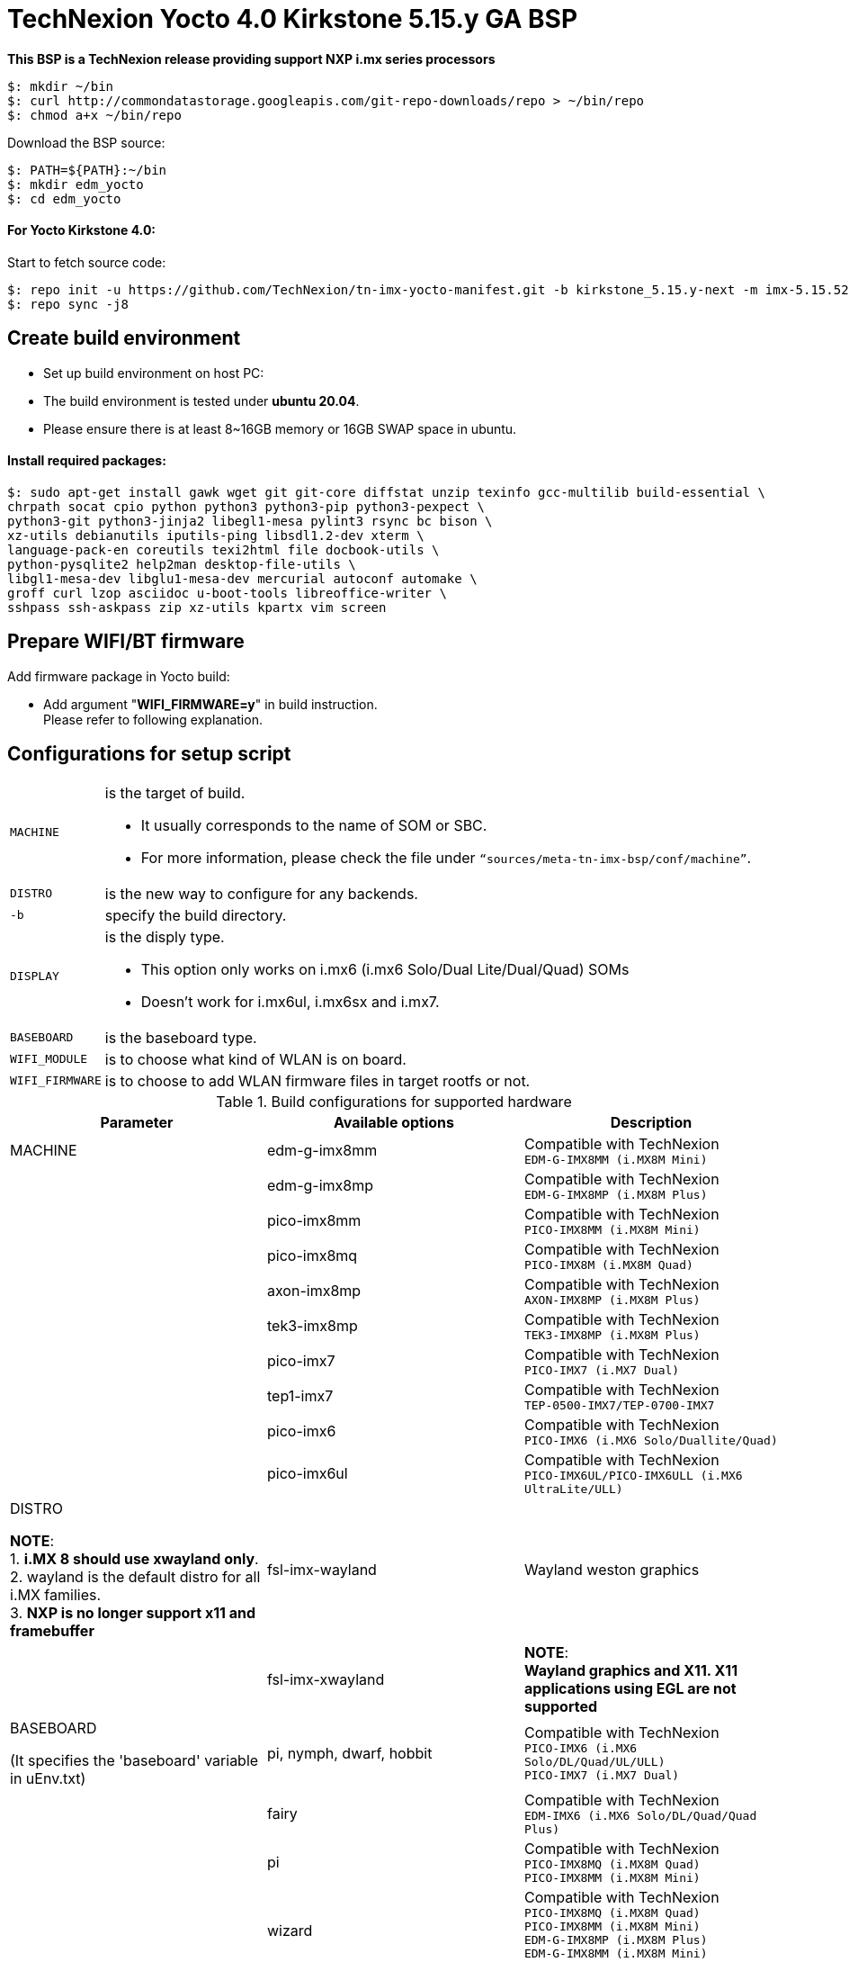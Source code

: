 = TechNexion Yocto 4.0 Kirkstone 5.15.y GA BSP

*This BSP is a TechNexion release providing support NXP i.mx series processors*

[source,console]
$: mkdir ~/bin
$: curl http://commondatastorage.googleapis.com/git-repo-downloads/repo > ~/bin/repo
$: chmod a+x ~/bin/repo

Download the BSP source:

[source,console]
$: PATH=${PATH}:~/bin
$: mkdir edm_yocto
$: cd edm_yocto


====  For Yocto Kirkstone 4.0:

Start to fetch source code:
[source,console]
$: repo init -u https://github.com/TechNexion/tn-imx-yocto-manifest.git -b kirkstone_5.15.y-next -m imx-5.15.52-2.1.0.xml
$: repo sync -j8

== Create build environment

- Set up build environment on host PC:
- The build environment is tested under *ubuntu 20.04*.
- Please ensure there is at least 8~16GB memory or 16GB SWAP space in ubuntu.

==== Install required packages:
[source,console]
$: sudo apt-get install gawk wget git git-core diffstat unzip texinfo gcc-multilib build-essential \
chrpath socat cpio python python3 python3-pip python3-pexpect \
python3-git python3-jinja2 libegl1-mesa pylint3 rsync bc bison \
xz-utils debianutils iputils-ping libsdl1.2-dev xterm \
language-pack-en coreutils texi2html file docbook-utils \
python-pysqlite2 help2man desktop-file-utils \
libgl1-mesa-dev libglu1-mesa-dev mercurial autoconf automake \
groff curl lzop asciidoc u-boot-tools libreoffice-writer \
sshpass ssh-askpass zip xz-utils kpartx vim screen

[#_prepare_wifi_fw]
== Prepare WIFI/BT firmware

Add firmware package in Yocto build:

- Add argument "*WIFI_FIRMWARE=y*" in build instruction. +
Please refer to following explanation.

== Configurations for setup script

[horizontal]
`MACHINE`:: is the target of build.

- It usually corresponds to the name of SOM or SBC.
- For more information, please check the file under `“sources/meta-tn-imx-bsp/conf/machine”`.

`DISTRO`:: is the new way to configure for any backends.

`-b`:: specify the build directory.

`DISPLAY`:: is the disply type.

- This option only works on i.mx6 (i.mx6 Solo/Dual Lite/Dual/Quad) SOMs
- Doesn’t work for i.mx6ul, i.mx6sx and i.mx7.

`BASEBOARD`:: is the baseboard type.

`WIFI_MODULE`:: is to choose what kind of WLAN is on board.

`WIFI_FIRMWARE`:: is to choose to add WLAN firmware files in target rootfs or not.


.Build configurations for supported hardware
|===
|Parameter |Available options|Description

|MACHINE
|edm-g-imx8mm
|Compatible with TechNexion +
`EDM-G-IMX8MM (i.MX8M Mini)`
|
|edm-g-imx8mp
|Compatible with TechNexion +
`EDM-G-IMX8MP (i.MX8M Plus)`
|
|pico-imx8mm
|Compatible with TechNexion +
`PICO-IMX8MM (i.MX8M Mini)`
|
|pico-imx8mq
|Compatible with TechNexion +
`PICO-IMX8M (i.MX8M Quad)`
|
|axon-imx8mp
|Compatible with TechNexion +
`AXON-IMX8MP (i.MX8M Plus)`
|
|tek3-imx8mp
|Compatible with TechNexion +
`TEK3-IMX8MP (i.MX8M Plus)`
|
|pico-imx7
|Compatible with TechNexion +
`PICO-IMX7 (i.MX7 Dual)`
|
|tep1-imx7
|Compatible with TechNexion +
`TEP-0500-IMX7/TEP-0700-IMX7`
|
|pico-imx6
|Compatible with TechNexion +
`PICO-IMX6 (i.MX6 Solo/Duallite/Quad)`
|
|pico-imx6ul
|Compatible with TechNexion +
`PICO-IMX6UL/PICO-IMX6ULL (i.MX6 UltraLite/ULL)`
|DISTRO

*NOTE*: +
1. *i.MX 8 should use xwayland only*. +
2. wayland is the default distro for all i.MX families. +
3. *NXP is no longer support x11 and framebuffer*
|fsl-imx-wayland
|Wayland weston graphics

|
|fsl-imx-xwayland
|*NOTE*: +
*Wayland graphics and X11. X11 applications using EGL are not supported*

|BASEBOARD

(It specifies the 'baseboard' variable in uEnv.txt)
|pi, nymph, dwarf, hobbit
|Compatible with TechNexion +
`PICO-IMX6 (i.MX6 Solo/DL/Quad/UL/ULL)` +
`PICO-IMX7 (i.MX7 Dual)`

|
|fairy
|Compatible with TechNexion +
`EDM-IMX6 (i.MX6 Solo/DL/Quad/Quad Plus)`

|
|pi
|Compatible with TechNexion +
`PICO-IMX8MQ (i.MX8M Quad)` +
`PICO-IMX8MM (i.MX8M Mini)`

|
|wizard
|Compatible with TechNexion +
`PICO-IMX8MQ (i.MX8M Quad)` +
`PICO-IMX8MM (i.MX8M Mini)` +
`EDM-G-IMX8MP (i.MX8M Plus)` +
`EDM-G-IMX8MM (i.MX8M Mini)` +
`EDM-G-IMX8MN (i.MX8M Nano)`

|
|wb
|Compatible with TechNexion +
`EDM-G-IMX8MP (i.MX8M Plus)` +
`EDM-G-IMX8MM (i.MX8M Mini)` +
`EDM-G-IMX8MN (i.MX8M Nano)`

|WIFI_MODULE

(It specifies the 'wifi_module' variable in uEnv.txt)
|'qca' +
'brcm' +
'ath-pci'
|Choose what kind of WLAN is on board.


|WIFI_FIRMWARE
|'y' +
'all'
|'*y*' option depends on 'WIFI_MODULE'. +
If you specify 'WIFI_MODULE' as 'qca'. Then, it only add 'qca' firmware package in yocto build.

'*all*' option will add both 'qca', 'brcm' and 'ath-pci' firmware package in yocto build.

Please refer to section "<<_prepare_wifi_fw>>" to ensure you already put firmware files in the right place.

|DISPLAY

*NOTE*: +
1. Parameter "DISPLAY" only works on i.mx6/i.mx8m +
2. It specifies the 'displayinfo' variable in uEnv.txt
|lvds7
|(i.mx6) +
`7 inch 1024x600 LVDS panel`

|
|lvds10
|(i.mx6) +
`10 inch 1280x800 LVDS panel`

|
|lvds15
|(i.mx6) +
`15 inch 1366x768 LVDS panel`

|
|hdmi720p
|(i.mx6) +
`1280x720 HDMI`

|
|hdmi1080p
|(i.mx6) +
`1920x1080 HDMI`

|
|lcd
|(i.mx6) +
`5 inch/7 inch 800x480 TTL parallel LCD panel`

|
|lvds7_hdmi720p
|(i.mx6) +
`Dual display output to both 7 inch LVDS and HDMI`

|
|custom
|(i.mx6) +
*Reserved for custom panel*

|
|mipi5
|(i.mx8m) +
`MIPI-DSI 5 inch panel(with ILI9881 controller)`

|
|hdmi
|(i.mx8m) +
`HDMI monitor (the resolution is decided by EDID)`

|-b
|<build dir>
|Assign the name of build directory
|===

== Build Yocto for TechNexion target platform
IMPORTANT: *#Please don't add argument 'WIFI_FIRMWARE=y' if you don't put firmware files in "sources/meta-tn-imx-bsp/recipes-kernel/linux-firmware/files".#* +
*It would result in build failure.*

Please refer to section "<<_prepare_wifi_fw>>".


=== For EDM-G-IMX8MP
*Xwayland image:*
[source,console]
$: WIFI_FIRMWARE=y DISTRO=fsl-imx-xwayland MACHINE=edm-g-imx8mp source tn-setup-release.sh -b build-xwayland-edm-g-imx8mp
$: bitbake imx-image-full

*Ubuntu with Gnome desktop:*
[source,console]
$: WIFI_FIRMWARE=all DISTRO=imx-desktop-xwayland MACHINE=edm-g-imx8mp source tn-setup-release.sh -b build-desktop-edm-g-imx8mp
$: bitbake imx-image-desktop

=== For EDM-G-IMX8MM
*Xwayland image:*
[source,console]
$: WIFI_FIRMWARE=y DISTRO=fsl-imx-xwayland MACHINE=edm-g-imx8mm source tn-setup-release.sh -b build-xwayland-edm-g-imx8mm
$: bitbake imx-image-full

*Ubuntu with Gnome desktop:*
[source,console]
$: WIFI_FIRMWARE=all DISTRO=imx-desktop-xwayland MACHINE=edm-g-imx8mm source tn-setup-release.sh -b build-desktop-edm-g-imx8mm
$: bitbake imx-image-desktop

=== For PICO-IMX8MM
*Xwayland image:*
[source,console]
$: WIFI_FIRMWARE=y DISTRO=fsl-imx-xwayland MACHINE=pico-imx8mm source tn-setup-release.sh -b build-xwayland-pico-imx8mm
$: bitbake imx-image-full

=== For PICO-IMX8MQ
*Xwayland image:*
[source,console]
$: WIFI_FIRMWARE=y DISTRO=fsl-imx-xwayland MACHINE=pico-imx8mq source tn-setup-release.sh -b build-xwayland-pico-imx8mq
$: bitbake imx-image-full

=== For AXON-IMX8MP
*Xwayland image:*
[source,console]
$: WIFI_FIRMWARE=y DISTRO=fsl-imx-xwayland MACHINE=axon-imx8mp source tn-setup-release.sh -b build-xwayland-axon-imx8mp
$: bitbake imx-image-full

**DISTRO: DISTRO can be replaced to "fsl-imx-wayland"**

=== For PICO-IMX7
*PI baseboard, wayland image for 7 inch/5 inch TTL-LCD panel:*
[source,console]
For PICO-IMX7 with QCA WLAN:
$: WIFI_FIRMWARE=y WIFI_MODULE=qca DISTRO=fsl-imx-wayland MACHINE=pico-imx7 BASEBOARD=pi source tn-setup-release.sh -b build-wayland-pico-imx7
$: bitbake imx-image-full

=== For TEP1-IMX7
*PI baseboard, wayland image for 7 inch/5 inch TTL-LCD panel:*
[source,console]
For TEP1-IMX7 with ATHEROS-PCI WLAN:
$: WIFI_FIRMWARE=y WIFI_MODULE=ath-pci DISTRO=fsl-imx-wayland MACHINE=tep1-imx7 source tn-setup-release.sh -b build-wayland-pico-imx7
$: bitbake imx-image-full

=== For EDM-IMX6
*FAIRY baseboard, wayland image for 7 inch LVDS panel:*
[source,console]
For EDM-IMX6 with QCA WLAN:
$: DISPLAY=lvds7 WIFI_FIRMWARE=y WIFI_MODULE=qca DISTRO=fsl-imx-wayland MACHINE=edm-imx6 BASEBOARD=fairy source tn-setup-release.sh -b build-wayland-edm-imx6
$: bitbake imx-image-full

*TC-0700/TC0710 baseboard, wayland image for 7 inch LVDS panel:*
[source,console]
For EDM-IMX6 with QCA WLAN:
$: DISPLAY=lvds7 WIFI_FIRMWARE=y WIFI_MODULE=qca DISTRO=fsl-imx-wayland MACHINE=edm-imx6 BASEBOARD=tc0700 source tn-setup-release.sh -b build-wayland-edm-imx6
$: bitbake imx-image-full

=== For WANDBOARD-IMX6
*WANDBOARD baseboard, wayland image for HDMI output:*
[source,console]
For WANDBOARD-IMX6 with QCA WLAN:
$: DISPLAY=hdmi WIFI_FIRMWARE=y WIFI_MODULE=qca DISTRO=fsl-imx-wayland MACHINE=wandboard-imx6 source tn-setup-release.sh -b build-wayland-wandboard-imx6
$: bitbake imx-image-full

=== For PICO-IMX6
*NYMPH baseboard, wayland image for HDMI output:*
[source,console]
For PICO-IMX6 with QCA WLAN:
$: WIFI_FIRMWARE=y WIFI_MODULE=qca DISTRO=fsl-imx-wayland MACHINE=pico-imx6 BASEBOARD=nymph source tn-setup-release.sh -b build-wayland-pico-imx6
$: bitbake imx-image-full

=== For PICO-IMX6UL/PICO-IMX6ULL
*PI baseboard, wayland image for 5" and 7" TFT-LCD output:*
[source,console]
For PICO-IMX6UL/ULL with QCA WLAN:
$: WIFI_FIRMWARE=y WIFI_MODULE=qca DISTRO=fsl-imx-wayland MACHINE=pico-imx6ul BASEBOARD=pi source tn-setup-release.sh -b build-wayland-pico-imx6ul
$: bitbake imx-image-full

=== For TEP-1010-IMX6/TEP-1560-IMX6/TWP-1010-IMX6/TWP-1560-IMX6
*TEP-1010-IMX6/TWP-1010-IMX6 HMI, wayland image:*
[source,console]
For TEP-1010-IMX6/TWP-1010-IMX6 with PCIE WLAN:
$: DISPLAY=lvds10 WIFI_FIRMWARE=y WIFI_MODULE=ath-pci DISTRO=fsl-imx-wayland MACHINE=tek-imx6 source tn-setup-release.sh -b build-wayland-tek-imx6
$: bitbake imx-image-full

*TEP-1560-IMX6/TWP-1560-IMX6 HMI, wayland image:*
[source,console]
For TEP-1560-IMX6/TWP-1560-IMX6 with PCIE WLAN:
$: DISPLAY=lvds15 WIFI_FIRMWARE=y WIFI_MODULE=ath-pci DISTRO=fsl-imx-wayland MACHINE=tek-imx6 source tn-setup-release.sh -b build-wayland-tek-imx6
$: bitbake imx-image-full

=== For NXP IMX8MP EVK with TechNexion TEVI and Vizionlink camera support
[source,console]
For IMX8MP LPDDR4 EVK:
$: DISTRO=fsl-imx-xwayland MACHINE=imx8mp-lpddr4-evk source tn-setup-release.sh -b build-imx8mp-lpddr4-evk-xwayland
For IMX8MP DDR4 EVK:
$: DISTRO=fsl-imx-xwayland MACHINE=imx8mp-ddr4-evk source tn-setup-release.sh -b build-imx8mp-ddr4-evk-xwayland
$: bitbake imx-image-full


== Chromium Browser
Add Chromium package in `conf/local.conf`:

* For XWayland or Wayland, add Chromium into your image
```
CORE_IMAGE_EXTRA_INSTALL += "chromium-ozone-wayland rng-tools"
```

== QTWebkit
There are four Qt 5 browsers available. QtWebEngine browsers can be found in:
```
 /usr/share/qt6/examples/webenginewidgets/StyleSheetbrowser
 /usr/share/qt6/examples/webenginewidgets/Simplebrowser
 /usr/share/qt6/examples/webenginewidgets/Cookiebrowser
 /usr/share/qt6/examples/webengine/quicknanobrowser
```
- All three browsers can be run by going to the directory above and running the executable found there.
- Touchscreen can be
enabled by adding the parameters `-plugin evdevtouch:/dev/input/event0` to the executable.

`./quicknanobrowser -plugin evdevtouch:/dev/input/event0`

NOTE: QtWebengine will only work on *SoC with GPU graphics hardware* on *i.MX 6*, *i.MX 7* and *i.MX 8*.

To include Qtwebengine in the image put the following in *local.conf* or in the image recipe.
```
IMAGE_INSTALL_append = "packagegroup-qt5-webengine"
```

== Qt 6
- Note that Qt has both a commercial and open source license options. +
- Make the decision about which license
to use before starting work on custom Qt applications. +
- Once custom Qt applications are started with an open source
Qt license the work can not be used with a commercial Qt license. +
- Work with a legal representative to understand
the differences between each license.

WARNING: Qt is not supported on *i.MX 6UltraLite* and *i.MX 7Dual*. It works on X11 backend only but is not a supported feature.

== NXP eIQ machine learning
The meta-ml layer is the integration of NXP eIQ machine learning, which was formerly released as a separate meta-imx-machinelearning layer and is now integrated into the standard BSP image (imx-image-full). +
Note that many of the features require Qt 5.

In case of using other configuration than imx-image-full, put the following in local.conf:
```
IMAGE_INSTALL_append = "packagegroup-imx-ml"
```

== Systemd
Systemd support is enabled as default. +
But it can be disabled by commenting out the systemd settings in
*imx/meta-sdk/conf/distro/include/fsl-imx-preferred-env.inc*.

== Image Deployment
When build completes, the generated release image is under "${BUILD-TYPE}/tmp/deploy/images/${MACHINE}":

To decompress the .bz2:
[source,console]
$: bzip2 -fdk imx-image-full-XXX.rootfs.wic.bz2 "imx-image-full-XXX.rootfs.wic"

or

Use `bmaptool` to flash imx-image-full-XXX.rootfs.wic.bz2 directly.


=== For i.mx6/i.mx6ul/i.mx7:

Please refer to the link below to flash the image into eMMC on the target board: +
https://ftp.technexion.com/development_resources/development_tools/installer/[https://ftp.technexion.com/development_resources/development_tools/installer/]
```
pico-imx6-imx6ul-imx7_otg-installer_xxx.zip
{platform}_generic-installer_xxx.zip
```
=== For i.MX6UL/i.MX6ULL/i.MX6DL/i.MX6Q/i.MX7D/i.MX8MM/i.MX8MQ/i.MX8MP image deploy by "UUU"

Please refer to the link as below to get more detail informations +
https://developer.technexion.com/docs/using-uuu-to-flash-emmc[https://developer.technexion.com/docs/using-uuu-to-flash-emmc]

